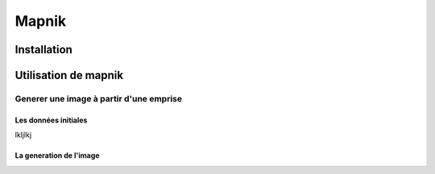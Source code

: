 ######
Mapnik
######

************
Installation
************

*********************
Utilisation de mapnik
*********************


Generer une image à partir d'une emprise
========================================

Les données initiales
---------------------

lkljlkj 

La generation de l'image
------------------------

